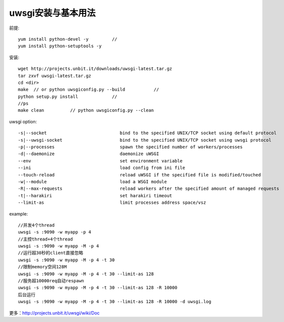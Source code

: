 .. -*- coding: utf-8 -*-
.. _uwsgi_install:

uwsgi安装与基本用法
################################

前提::

    yum install python-devel -y		//
    yum install python-setuptools -y

安装::

    wget http://projects.unbit.it/downloads/uwsgi-latest.tar.gz
    tar zxvf uwsgi-latest.tar.gz
    cd <dir>
    make  // or python uwsgiconfig.py --build		//
    python setup.py install		//
    //ps
    make clean		// python uwsgiconfig.py --clean
		


uwsgi option::

    -s|--socket                            bind to the specified UNIX/TCP socket using default protocol
    -s|--uwsgi-socket                      bind to the specified UNIX/TCP socket using uwsgi protocol
    -p|--processes                         spawn the specified number of workers/processes
    -d|--daemonize                         daemonize uWSGI
    --env                                  set environment variable
    --ini                                  load config from ini file
    --touch-reload                         reload uWSGI if the specified file is modified/touched
    -w|--module                            load a WSGI module
    -R|--max-requests                      reload workers after the specified amount of managed requests
    -t|--harakiri                          set harakiri timeout
    --limit-as                             limit processes address space/vsz
    
    
example::

    //并发4个thread
    uwsgi -s :9090 -w myapp -p 4
    //主控thread+4个thread
    uwsgi -s :9090 -w myapp -M -p 4
    //运行超30秒的client直接忽略
    uwsgi -s :9090 -w myapp -M -p 4 -t 30
    //限制memory空间128M
    uwsgi -s :9090 -w myapp -M -p 4 -t 30 --limit-as 128
    //服务超10000req自动respawn
    uwsgi -s :9090 -w myapp -M -p 4 -t 30 --limit-as 128 -R 10000
    后台运行
    uwsgi -s :9090 -w myapp -M -p 4 -t 30 --limit-as 128 -R 10000 -d uwsgi.log

更多：http://projects.unbit.it/uwsgi/wiki/Doc
